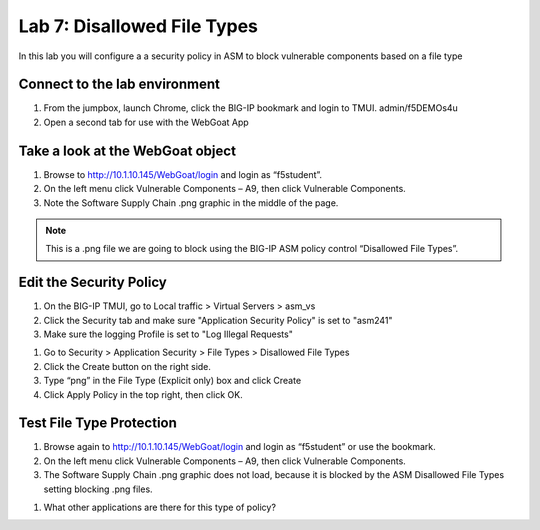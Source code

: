 Lab 7: Disallowed File Types
----------------------------------------

In this lab you will configure a a security policy in ASM to block vulnerable components based on a file type


Connect to the lab environment
~~~~~~~~~~~~~~~~~~~~~~~~~~~~~

#. From the jumpbox, launch Chrome, click the BIG-IP bookmark and login to TMUI. admin/f5DEMOs4u

#. Open a second tab for use with the WebGoat App


Take a look at the WebGoat object
~~~~~~~~~~~~~~~~~~~~~~~~~~~~~~~~~

#. Browse to http://10.1.10.145/WebGoat/login and login as “f5student”.

#. On the left menu click Vulnerable Components – A9, then click Vulnerable Components.

#. Note the Software Supply Chain .png graphic in the middle of the page.

.. image:: images/png.png

.. note:: 
	This is a .png file we are going to block using the BIG-IP ASM policy control “Disallowed File Types”.


Edit the Security Policy
~~~~~~~~~~~~~~~~~~~~~~~~

#. On the BIG-IP TMUI, go to Local traffic > Virtual Servers > asm_vs

#. Click the Security tab and make sure "Application Security Policy" is set to "asm241"

#. Make sure the logging Profile is set to "Log Illegal Requests"

.. image:: images/ltmsettings.png

#. Go to Security > Application Security > File Types > Disallowed File Types

#. Click the Create button on the right side.

#. Type “png” in the File Type (Explicit only) box and click Create

#. Click Apply Policy in the top right, then click OK.

.. image:: images/disallow.png 


Test File Type Protection
~~~~~~~~~~~~~~~~~~~~~~~~~

#. Browse again to http://10.1.10.145/WebGoat/login and login as “f5student” or use the bookmark.

#. On the left menu click Vulnerable Components – A9, then click Vulnerable Components.

#. The Software Supply Chain .png graphic does not load, because it is blocked by the ASM Disallowed File Types setting blocking .png files.

.. images:: images/blockedpng.png

#. What other applications are there for this type of policy?
